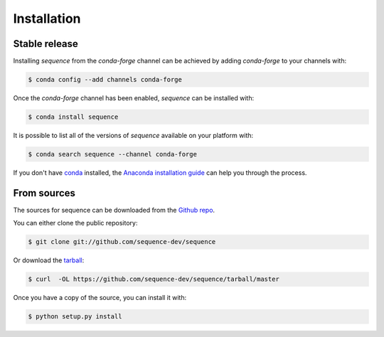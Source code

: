 .. highlight:: shell

============
Installation
============


Stable release
--------------

Installing `sequence` from the `conda-forge` channel can be achieved
by adding `conda-forge` to your channels with:

.. code-block:: console

    $ conda config --add channels conda-forge

Once the `conda-forge` channel has been enabled, `sequence` can be
installed with:

.. code-block:: console

    $ conda install sequence

It is possible to list all of the versions of `sequence` available
on your platform with:

.. code-block:: console

    $ conda search sequence --channel conda-forge

If you don't have `conda`_ installed, the `Anaconda installation guide`_ can
help you through the process.

.. _conda: https://conda.io/docs/
.. _Anaconda installation guide: http://docs.anaconda.com/anaconda/install/

From sources
------------

The sources for sequence can be downloaded from the `Github repo`_.

You can either clone the public repository:

.. code-block:: console

    $ git clone git://github.com/sequence-dev/sequence

Or download the `tarball`_:

.. code-block:: console

    $ curl  -OL https://github.com/sequence-dev/sequence/tarball/master

Once you have a copy of the source, you can install it with:

.. code-block:: console

    $ python setup.py install


.. _Github repo: https://github.com/sequence-dev/sequence
.. _tarball: https://github.com/sequence-dev/sequence/tarball/master
